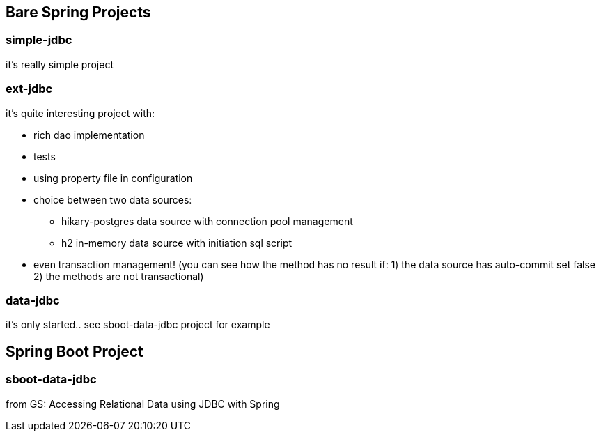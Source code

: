 == Bare Spring Projects

=== simple-jdbc

it's really simple project

=== ext-jdbc

it's quite interesting project with:

* rich dao implementation

* tests

* using property file in configuration

* choice between two data sources:

** hikary-postgres data source with connection pool management

** h2 in-memory data source with initiation sql script

* even transaction management! (you can see how the method has no result if: 1) the data source has auto-commit set false 2) the methods are not transactional)


=== data-jdbc

it's only started.. see sboot-data-jdbc project for example

== Spring Boot Project

=== sboot-data-jdbc 
from GS: Accessing Relational Data using JDBC with Spring

